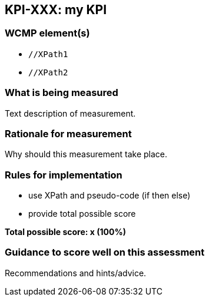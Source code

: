 == KPI-XXX: my KPI

=== WCMP element(s)

* `//XPath1`
* `//XPath2`

=== What is being measured

Text description of measurement.

=== Rationale for measurement

Why should this measurement take place.

=== Rules for implementation

- use XPath and pseudo-code (if then else)
- provide total possible score

*Total possible score: x (100%)*

=== Guidance to score well on this assessment

Recommendations and hints/advice.
